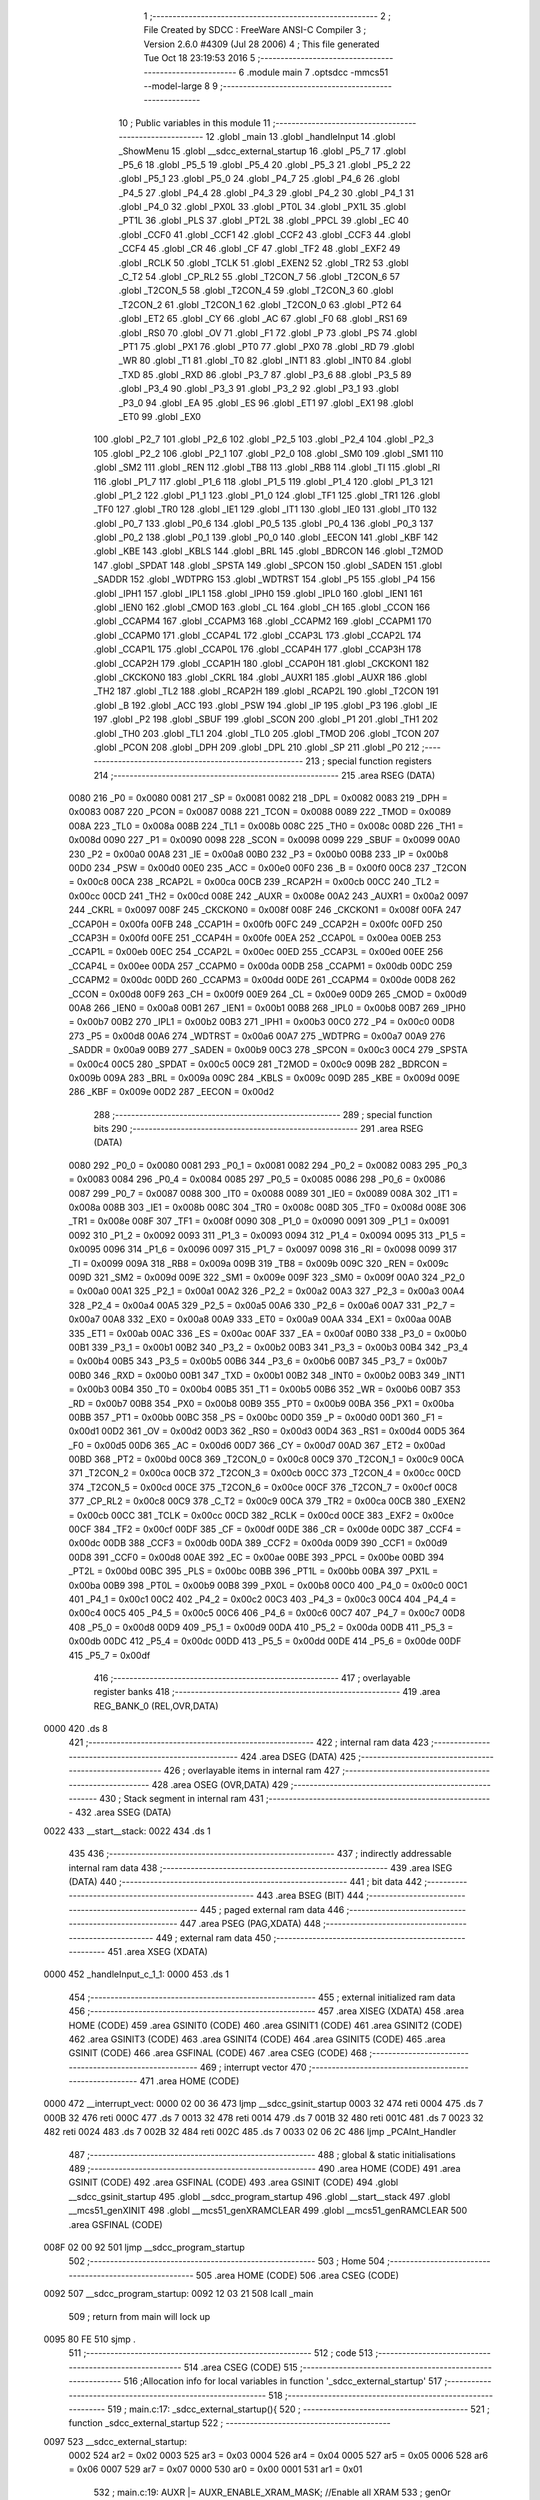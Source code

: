                               1 ;--------------------------------------------------------
                              2 ; File Created by SDCC : FreeWare ANSI-C Compiler
                              3 ; Version 2.6.0 #4309 (Jul 28 2006)
                              4 ; This file generated Tue Oct 18 23:19:53 2016
                              5 ;--------------------------------------------------------
                              6 	.module main
                              7 	.optsdcc -mmcs51 --model-large
                              8 	
                              9 ;--------------------------------------------------------
                             10 ; Public variables in this module
                             11 ;--------------------------------------------------------
                             12 	.globl _main
                             13 	.globl _handleInput
                             14 	.globl _ShowMenu
                             15 	.globl __sdcc_external_startup
                             16 	.globl _P5_7
                             17 	.globl _P5_6
                             18 	.globl _P5_5
                             19 	.globl _P5_4
                             20 	.globl _P5_3
                             21 	.globl _P5_2
                             22 	.globl _P5_1
                             23 	.globl _P5_0
                             24 	.globl _P4_7
                             25 	.globl _P4_6
                             26 	.globl _P4_5
                             27 	.globl _P4_4
                             28 	.globl _P4_3
                             29 	.globl _P4_2
                             30 	.globl _P4_1
                             31 	.globl _P4_0
                             32 	.globl _PX0L
                             33 	.globl _PT0L
                             34 	.globl _PX1L
                             35 	.globl _PT1L
                             36 	.globl _PLS
                             37 	.globl _PT2L
                             38 	.globl _PPCL
                             39 	.globl _EC
                             40 	.globl _CCF0
                             41 	.globl _CCF1
                             42 	.globl _CCF2
                             43 	.globl _CCF3
                             44 	.globl _CCF4
                             45 	.globl _CR
                             46 	.globl _CF
                             47 	.globl _TF2
                             48 	.globl _EXF2
                             49 	.globl _RCLK
                             50 	.globl _TCLK
                             51 	.globl _EXEN2
                             52 	.globl _TR2
                             53 	.globl _C_T2
                             54 	.globl _CP_RL2
                             55 	.globl _T2CON_7
                             56 	.globl _T2CON_6
                             57 	.globl _T2CON_5
                             58 	.globl _T2CON_4
                             59 	.globl _T2CON_3
                             60 	.globl _T2CON_2
                             61 	.globl _T2CON_1
                             62 	.globl _T2CON_0
                             63 	.globl _PT2
                             64 	.globl _ET2
                             65 	.globl _CY
                             66 	.globl _AC
                             67 	.globl _F0
                             68 	.globl _RS1
                             69 	.globl _RS0
                             70 	.globl _OV
                             71 	.globl _F1
                             72 	.globl _P
                             73 	.globl _PS
                             74 	.globl _PT1
                             75 	.globl _PX1
                             76 	.globl _PT0
                             77 	.globl _PX0
                             78 	.globl _RD
                             79 	.globl _WR
                             80 	.globl _T1
                             81 	.globl _T0
                             82 	.globl _INT1
                             83 	.globl _INT0
                             84 	.globl _TXD
                             85 	.globl _RXD
                             86 	.globl _P3_7
                             87 	.globl _P3_6
                             88 	.globl _P3_5
                             89 	.globl _P3_4
                             90 	.globl _P3_3
                             91 	.globl _P3_2
                             92 	.globl _P3_1
                             93 	.globl _P3_0
                             94 	.globl _EA
                             95 	.globl _ES
                             96 	.globl _ET1
                             97 	.globl _EX1
                             98 	.globl _ET0
                             99 	.globl _EX0
                            100 	.globl _P2_7
                            101 	.globl _P2_6
                            102 	.globl _P2_5
                            103 	.globl _P2_4
                            104 	.globl _P2_3
                            105 	.globl _P2_2
                            106 	.globl _P2_1
                            107 	.globl _P2_0
                            108 	.globl _SM0
                            109 	.globl _SM1
                            110 	.globl _SM2
                            111 	.globl _REN
                            112 	.globl _TB8
                            113 	.globl _RB8
                            114 	.globl _TI
                            115 	.globl _RI
                            116 	.globl _P1_7
                            117 	.globl _P1_6
                            118 	.globl _P1_5
                            119 	.globl _P1_4
                            120 	.globl _P1_3
                            121 	.globl _P1_2
                            122 	.globl _P1_1
                            123 	.globl _P1_0
                            124 	.globl _TF1
                            125 	.globl _TR1
                            126 	.globl _TF0
                            127 	.globl _TR0
                            128 	.globl _IE1
                            129 	.globl _IT1
                            130 	.globl _IE0
                            131 	.globl _IT0
                            132 	.globl _P0_7
                            133 	.globl _P0_6
                            134 	.globl _P0_5
                            135 	.globl _P0_4
                            136 	.globl _P0_3
                            137 	.globl _P0_2
                            138 	.globl _P0_1
                            139 	.globl _P0_0
                            140 	.globl _EECON
                            141 	.globl _KBF
                            142 	.globl _KBE
                            143 	.globl _KBLS
                            144 	.globl _BRL
                            145 	.globl _BDRCON
                            146 	.globl _T2MOD
                            147 	.globl _SPDAT
                            148 	.globl _SPSTA
                            149 	.globl _SPCON
                            150 	.globl _SADEN
                            151 	.globl _SADDR
                            152 	.globl _WDTPRG
                            153 	.globl _WDTRST
                            154 	.globl _P5
                            155 	.globl _P4
                            156 	.globl _IPH1
                            157 	.globl _IPL1
                            158 	.globl _IPH0
                            159 	.globl _IPL0
                            160 	.globl _IEN1
                            161 	.globl _IEN0
                            162 	.globl _CMOD
                            163 	.globl _CL
                            164 	.globl _CH
                            165 	.globl _CCON
                            166 	.globl _CCAPM4
                            167 	.globl _CCAPM3
                            168 	.globl _CCAPM2
                            169 	.globl _CCAPM1
                            170 	.globl _CCAPM0
                            171 	.globl _CCAP4L
                            172 	.globl _CCAP3L
                            173 	.globl _CCAP2L
                            174 	.globl _CCAP1L
                            175 	.globl _CCAP0L
                            176 	.globl _CCAP4H
                            177 	.globl _CCAP3H
                            178 	.globl _CCAP2H
                            179 	.globl _CCAP1H
                            180 	.globl _CCAP0H
                            181 	.globl _CKCKON1
                            182 	.globl _CKCKON0
                            183 	.globl _CKRL
                            184 	.globl _AUXR1
                            185 	.globl _AUXR
                            186 	.globl _TH2
                            187 	.globl _TL2
                            188 	.globl _RCAP2H
                            189 	.globl _RCAP2L
                            190 	.globl _T2CON
                            191 	.globl _B
                            192 	.globl _ACC
                            193 	.globl _PSW
                            194 	.globl _IP
                            195 	.globl _P3
                            196 	.globl _IE
                            197 	.globl _P2
                            198 	.globl _SBUF
                            199 	.globl _SCON
                            200 	.globl _P1
                            201 	.globl _TH1
                            202 	.globl _TH0
                            203 	.globl _TL1
                            204 	.globl _TL0
                            205 	.globl _TMOD
                            206 	.globl _TCON
                            207 	.globl _PCON
                            208 	.globl _DPH
                            209 	.globl _DPL
                            210 	.globl _SP
                            211 	.globl _P0
                            212 ;--------------------------------------------------------
                            213 ; special function registers
                            214 ;--------------------------------------------------------
                            215 	.area RSEG    (DATA)
                    0080    216 _P0	=	0x0080
                    0081    217 _SP	=	0x0081
                    0082    218 _DPL	=	0x0082
                    0083    219 _DPH	=	0x0083
                    0087    220 _PCON	=	0x0087
                    0088    221 _TCON	=	0x0088
                    0089    222 _TMOD	=	0x0089
                    008A    223 _TL0	=	0x008a
                    008B    224 _TL1	=	0x008b
                    008C    225 _TH0	=	0x008c
                    008D    226 _TH1	=	0x008d
                    0090    227 _P1	=	0x0090
                    0098    228 _SCON	=	0x0098
                    0099    229 _SBUF	=	0x0099
                    00A0    230 _P2	=	0x00a0
                    00A8    231 _IE	=	0x00a8
                    00B0    232 _P3	=	0x00b0
                    00B8    233 _IP	=	0x00b8
                    00D0    234 _PSW	=	0x00d0
                    00E0    235 _ACC	=	0x00e0
                    00F0    236 _B	=	0x00f0
                    00C8    237 _T2CON	=	0x00c8
                    00CA    238 _RCAP2L	=	0x00ca
                    00CB    239 _RCAP2H	=	0x00cb
                    00CC    240 _TL2	=	0x00cc
                    00CD    241 _TH2	=	0x00cd
                    008E    242 _AUXR	=	0x008e
                    00A2    243 _AUXR1	=	0x00a2
                    0097    244 _CKRL	=	0x0097
                    008F    245 _CKCKON0	=	0x008f
                    008F    246 _CKCKON1	=	0x008f
                    00FA    247 _CCAP0H	=	0x00fa
                    00FB    248 _CCAP1H	=	0x00fb
                    00FC    249 _CCAP2H	=	0x00fc
                    00FD    250 _CCAP3H	=	0x00fd
                    00FE    251 _CCAP4H	=	0x00fe
                    00EA    252 _CCAP0L	=	0x00ea
                    00EB    253 _CCAP1L	=	0x00eb
                    00EC    254 _CCAP2L	=	0x00ec
                    00ED    255 _CCAP3L	=	0x00ed
                    00EE    256 _CCAP4L	=	0x00ee
                    00DA    257 _CCAPM0	=	0x00da
                    00DB    258 _CCAPM1	=	0x00db
                    00DC    259 _CCAPM2	=	0x00dc
                    00DD    260 _CCAPM3	=	0x00dd
                    00DE    261 _CCAPM4	=	0x00de
                    00D8    262 _CCON	=	0x00d8
                    00F9    263 _CH	=	0x00f9
                    00E9    264 _CL	=	0x00e9
                    00D9    265 _CMOD	=	0x00d9
                    00A8    266 _IEN0	=	0x00a8
                    00B1    267 _IEN1	=	0x00b1
                    00B8    268 _IPL0	=	0x00b8
                    00B7    269 _IPH0	=	0x00b7
                    00B2    270 _IPL1	=	0x00b2
                    00B3    271 _IPH1	=	0x00b3
                    00C0    272 _P4	=	0x00c0
                    00D8    273 _P5	=	0x00d8
                    00A6    274 _WDTRST	=	0x00a6
                    00A7    275 _WDTPRG	=	0x00a7
                    00A9    276 _SADDR	=	0x00a9
                    00B9    277 _SADEN	=	0x00b9
                    00C3    278 _SPCON	=	0x00c3
                    00C4    279 _SPSTA	=	0x00c4
                    00C5    280 _SPDAT	=	0x00c5
                    00C9    281 _T2MOD	=	0x00c9
                    009B    282 _BDRCON	=	0x009b
                    009A    283 _BRL	=	0x009a
                    009C    284 _KBLS	=	0x009c
                    009D    285 _KBE	=	0x009d
                    009E    286 _KBF	=	0x009e
                    00D2    287 _EECON	=	0x00d2
                            288 ;--------------------------------------------------------
                            289 ; special function bits
                            290 ;--------------------------------------------------------
                            291 	.area RSEG    (DATA)
                    0080    292 _P0_0	=	0x0080
                    0081    293 _P0_1	=	0x0081
                    0082    294 _P0_2	=	0x0082
                    0083    295 _P0_3	=	0x0083
                    0084    296 _P0_4	=	0x0084
                    0085    297 _P0_5	=	0x0085
                    0086    298 _P0_6	=	0x0086
                    0087    299 _P0_7	=	0x0087
                    0088    300 _IT0	=	0x0088
                    0089    301 _IE0	=	0x0089
                    008A    302 _IT1	=	0x008a
                    008B    303 _IE1	=	0x008b
                    008C    304 _TR0	=	0x008c
                    008D    305 _TF0	=	0x008d
                    008E    306 _TR1	=	0x008e
                    008F    307 _TF1	=	0x008f
                    0090    308 _P1_0	=	0x0090
                    0091    309 _P1_1	=	0x0091
                    0092    310 _P1_2	=	0x0092
                    0093    311 _P1_3	=	0x0093
                    0094    312 _P1_4	=	0x0094
                    0095    313 _P1_5	=	0x0095
                    0096    314 _P1_6	=	0x0096
                    0097    315 _P1_7	=	0x0097
                    0098    316 _RI	=	0x0098
                    0099    317 _TI	=	0x0099
                    009A    318 _RB8	=	0x009a
                    009B    319 _TB8	=	0x009b
                    009C    320 _REN	=	0x009c
                    009D    321 _SM2	=	0x009d
                    009E    322 _SM1	=	0x009e
                    009F    323 _SM0	=	0x009f
                    00A0    324 _P2_0	=	0x00a0
                    00A1    325 _P2_1	=	0x00a1
                    00A2    326 _P2_2	=	0x00a2
                    00A3    327 _P2_3	=	0x00a3
                    00A4    328 _P2_4	=	0x00a4
                    00A5    329 _P2_5	=	0x00a5
                    00A6    330 _P2_6	=	0x00a6
                    00A7    331 _P2_7	=	0x00a7
                    00A8    332 _EX0	=	0x00a8
                    00A9    333 _ET0	=	0x00a9
                    00AA    334 _EX1	=	0x00aa
                    00AB    335 _ET1	=	0x00ab
                    00AC    336 _ES	=	0x00ac
                    00AF    337 _EA	=	0x00af
                    00B0    338 _P3_0	=	0x00b0
                    00B1    339 _P3_1	=	0x00b1
                    00B2    340 _P3_2	=	0x00b2
                    00B3    341 _P3_3	=	0x00b3
                    00B4    342 _P3_4	=	0x00b4
                    00B5    343 _P3_5	=	0x00b5
                    00B6    344 _P3_6	=	0x00b6
                    00B7    345 _P3_7	=	0x00b7
                    00B0    346 _RXD	=	0x00b0
                    00B1    347 _TXD	=	0x00b1
                    00B2    348 _INT0	=	0x00b2
                    00B3    349 _INT1	=	0x00b3
                    00B4    350 _T0	=	0x00b4
                    00B5    351 _T1	=	0x00b5
                    00B6    352 _WR	=	0x00b6
                    00B7    353 _RD	=	0x00b7
                    00B8    354 _PX0	=	0x00b8
                    00B9    355 _PT0	=	0x00b9
                    00BA    356 _PX1	=	0x00ba
                    00BB    357 _PT1	=	0x00bb
                    00BC    358 _PS	=	0x00bc
                    00D0    359 _P	=	0x00d0
                    00D1    360 _F1	=	0x00d1
                    00D2    361 _OV	=	0x00d2
                    00D3    362 _RS0	=	0x00d3
                    00D4    363 _RS1	=	0x00d4
                    00D5    364 _F0	=	0x00d5
                    00D6    365 _AC	=	0x00d6
                    00D7    366 _CY	=	0x00d7
                    00AD    367 _ET2	=	0x00ad
                    00BD    368 _PT2	=	0x00bd
                    00C8    369 _T2CON_0	=	0x00c8
                    00C9    370 _T2CON_1	=	0x00c9
                    00CA    371 _T2CON_2	=	0x00ca
                    00CB    372 _T2CON_3	=	0x00cb
                    00CC    373 _T2CON_4	=	0x00cc
                    00CD    374 _T2CON_5	=	0x00cd
                    00CE    375 _T2CON_6	=	0x00ce
                    00CF    376 _T2CON_7	=	0x00cf
                    00C8    377 _CP_RL2	=	0x00c8
                    00C9    378 _C_T2	=	0x00c9
                    00CA    379 _TR2	=	0x00ca
                    00CB    380 _EXEN2	=	0x00cb
                    00CC    381 _TCLK	=	0x00cc
                    00CD    382 _RCLK	=	0x00cd
                    00CE    383 _EXF2	=	0x00ce
                    00CF    384 _TF2	=	0x00cf
                    00DF    385 _CF	=	0x00df
                    00DE    386 _CR	=	0x00de
                    00DC    387 _CCF4	=	0x00dc
                    00DB    388 _CCF3	=	0x00db
                    00DA    389 _CCF2	=	0x00da
                    00D9    390 _CCF1	=	0x00d9
                    00D8    391 _CCF0	=	0x00d8
                    00AE    392 _EC	=	0x00ae
                    00BE    393 _PPCL	=	0x00be
                    00BD    394 _PT2L	=	0x00bd
                    00BC    395 _PLS	=	0x00bc
                    00BB    396 _PT1L	=	0x00bb
                    00BA    397 _PX1L	=	0x00ba
                    00B9    398 _PT0L	=	0x00b9
                    00B8    399 _PX0L	=	0x00b8
                    00C0    400 _P4_0	=	0x00c0
                    00C1    401 _P4_1	=	0x00c1
                    00C2    402 _P4_2	=	0x00c2
                    00C3    403 _P4_3	=	0x00c3
                    00C4    404 _P4_4	=	0x00c4
                    00C5    405 _P4_5	=	0x00c5
                    00C6    406 _P4_6	=	0x00c6
                    00C7    407 _P4_7	=	0x00c7
                    00D8    408 _P5_0	=	0x00d8
                    00D9    409 _P5_1	=	0x00d9
                    00DA    410 _P5_2	=	0x00da
                    00DB    411 _P5_3	=	0x00db
                    00DC    412 _P5_4	=	0x00dc
                    00DD    413 _P5_5	=	0x00dd
                    00DE    414 _P5_6	=	0x00de
                    00DF    415 _P5_7	=	0x00df
                            416 ;--------------------------------------------------------
                            417 ; overlayable register banks
                            418 ;--------------------------------------------------------
                            419 	.area REG_BANK_0	(REL,OVR,DATA)
   0000                     420 	.ds 8
                            421 ;--------------------------------------------------------
                            422 ; internal ram data
                            423 ;--------------------------------------------------------
                            424 	.area DSEG    (DATA)
                            425 ;--------------------------------------------------------
                            426 ; overlayable items in internal ram 
                            427 ;--------------------------------------------------------
                            428 	.area OSEG    (OVR,DATA)
                            429 ;--------------------------------------------------------
                            430 ; Stack segment in internal ram 
                            431 ;--------------------------------------------------------
                            432 	.area	SSEG	(DATA)
   0022                     433 __start__stack:
   0022                     434 	.ds	1
                            435 
                            436 ;--------------------------------------------------------
                            437 ; indirectly addressable internal ram data
                            438 ;--------------------------------------------------------
                            439 	.area ISEG    (DATA)
                            440 ;--------------------------------------------------------
                            441 ; bit data
                            442 ;--------------------------------------------------------
                            443 	.area BSEG    (BIT)
                            444 ;--------------------------------------------------------
                            445 ; paged external ram data
                            446 ;--------------------------------------------------------
                            447 	.area PSEG    (PAG,XDATA)
                            448 ;--------------------------------------------------------
                            449 ; external ram data
                            450 ;--------------------------------------------------------
                            451 	.area XSEG    (XDATA)
   0000                     452 _handleInput_c_1_1:
   0000                     453 	.ds 1
                            454 ;--------------------------------------------------------
                            455 ; external initialized ram data
                            456 ;--------------------------------------------------------
                            457 	.area XISEG   (XDATA)
                            458 	.area HOME    (CODE)
                            459 	.area GSINIT0 (CODE)
                            460 	.area GSINIT1 (CODE)
                            461 	.area GSINIT2 (CODE)
                            462 	.area GSINIT3 (CODE)
                            463 	.area GSINIT4 (CODE)
                            464 	.area GSINIT5 (CODE)
                            465 	.area GSINIT  (CODE)
                            466 	.area GSFINAL (CODE)
                            467 	.area CSEG    (CODE)
                            468 ;--------------------------------------------------------
                            469 ; interrupt vector 
                            470 ;--------------------------------------------------------
                            471 	.area HOME    (CODE)
   0000                     472 __interrupt_vect:
   0000 02 00 36            473 	ljmp	__sdcc_gsinit_startup
   0003 32                  474 	reti
   0004                     475 	.ds	7
   000B 32                  476 	reti
   000C                     477 	.ds	7
   0013 32                  478 	reti
   0014                     479 	.ds	7
   001B 32                  480 	reti
   001C                     481 	.ds	7
   0023 32                  482 	reti
   0024                     483 	.ds	7
   002B 32                  484 	reti
   002C                     485 	.ds	7
   0033 02 06 2C            486 	ljmp	_PCAInt_Handler
                            487 ;--------------------------------------------------------
                            488 ; global & static initialisations
                            489 ;--------------------------------------------------------
                            490 	.area HOME    (CODE)
                            491 	.area GSINIT  (CODE)
                            492 	.area GSFINAL (CODE)
                            493 	.area GSINIT  (CODE)
                            494 	.globl __sdcc_gsinit_startup
                            495 	.globl __sdcc_program_startup
                            496 	.globl __start__stack
                            497 	.globl __mcs51_genXINIT
                            498 	.globl __mcs51_genXRAMCLEAR
                            499 	.globl __mcs51_genRAMCLEAR
                            500 	.area GSFINAL (CODE)
   008F 02 00 92            501 	ljmp	__sdcc_program_startup
                            502 ;--------------------------------------------------------
                            503 ; Home
                            504 ;--------------------------------------------------------
                            505 	.area HOME    (CODE)
                            506 	.area CSEG    (CODE)
   0092                     507 __sdcc_program_startup:
   0092 12 03 21            508 	lcall	_main
                            509 ;	return from main will lock up
   0095 80 FE               510 	sjmp .
                            511 ;--------------------------------------------------------
                            512 ; code
                            513 ;--------------------------------------------------------
                            514 	.area CSEG    (CODE)
                            515 ;------------------------------------------------------------
                            516 ;Allocation info for local variables in function '_sdcc_external_startup'
                            517 ;------------------------------------------------------------
                            518 ;------------------------------------------------------------
                            519 ;	main.c:17: _sdcc_external_startup(){
                            520 ;	-----------------------------------------
                            521 ;	 function _sdcc_external_startup
                            522 ;	-----------------------------------------
   0097                     523 __sdcc_external_startup:
                    0002    524 	ar2 = 0x02
                    0003    525 	ar3 = 0x03
                    0004    526 	ar4 = 0x04
                    0005    527 	ar5 = 0x05
                    0006    528 	ar6 = 0x06
                    0007    529 	ar7 = 0x07
                    0000    530 	ar0 = 0x00
                    0001    531 	ar1 = 0x01
                            532 ;	main.c:19: AUXR |= AUXR_ENABLE_XRAM_MASK;   //Enable all XRAM
                            533 ;	genOr
   0097 43 8E 0C            534 	orl	_AUXR,#0x0C
                            535 ;	main.c:20: return 0;
                            536 ;	genRet
                            537 ;	Peephole 182.b	used 16 bit load of dptr
   009A 90 00 00            538 	mov	dptr,#0x0000
                            539 ;	Peephole 300	removed redundant label 00101$
   009D 22                  540 	ret
                            541 ;------------------------------------------------------------
                            542 ;Allocation info for local variables in function 'ShowMenu'
                            543 ;------------------------------------------------------------
                            544 ;------------------------------------------------------------
                            545 ;	main.c:29: void ShowMenu(void){
                            546 ;	-----------------------------------------
                            547 ;	 function ShowMenu
                            548 ;	-----------------------------------------
   009E                     549 _ShowMenu:
                            550 ;	main.c:30: printf("\r\n***************");
                            551 ;	genIpush
   009E 74 98               552 	mov	a,#__str_0
   00A0 C0 E0               553 	push	acc
   00A2 74 11               554 	mov	a,#(__str_0 >> 8)
   00A4 C0 E0               555 	push	acc
   00A6 74 80               556 	mov	a,#0x80
   00A8 C0 E0               557 	push	acc
                            558 ;	genCall
   00AA 12 08 C0            559 	lcall	_printf
   00AD 15 81               560 	dec	sp
   00AF 15 81               561 	dec	sp
   00B1 15 81               562 	dec	sp
                            563 ;	main.c:31: printf("\r\n    Menu\r\n");
                            564 ;	genIpush
   00B3 74 AA               565 	mov	a,#__str_1
   00B5 C0 E0               566 	push	acc
   00B7 74 11               567 	mov	a,#(__str_1 >> 8)
   00B9 C0 E0               568 	push	acc
   00BB 74 80               569 	mov	a,#0x80
   00BD C0 E0               570 	push	acc
                            571 ;	genCall
   00BF 12 08 C0            572 	lcall	_printf
   00C2 15 81               573 	dec	sp
   00C4 15 81               574 	dec	sp
   00C6 15 81               575 	dec	sp
                            576 ;	main.c:32: printf("\r\n***************");
                            577 ;	genIpush
   00C8 74 98               578 	mov	a,#__str_0
   00CA C0 E0               579 	push	acc
   00CC 74 11               580 	mov	a,#(__str_0 >> 8)
   00CE C0 E0               581 	push	acc
   00D0 74 80               582 	mov	a,#0x80
   00D2 C0 E0               583 	push	acc
                            584 ;	genCall
   00D4 12 08 C0            585 	lcall	_printf
   00D7 15 81               586 	dec	sp
   00D9 15 81               587 	dec	sp
   00DB 15 81               588 	dec	sp
                            589 ;	main.c:33: printf("\r\nPress 'R' to start PWM");
                            590 ;	genIpush
   00DD 74 B7               591 	mov	a,#__str_2
   00DF C0 E0               592 	push	acc
   00E1 74 11               593 	mov	a,#(__str_2 >> 8)
   00E3 C0 E0               594 	push	acc
   00E5 74 80               595 	mov	a,#0x80
   00E7 C0 E0               596 	push	acc
                            597 ;	genCall
   00E9 12 08 C0            598 	lcall	_printf
   00EC 15 81               599 	dec	sp
   00EE 15 81               600 	dec	sp
   00F0 15 81               601 	dec	sp
                            602 ;	main.c:34: printf("\r\nPress 'S' to stop PWM");
                            603 ;	genIpush
   00F2 74 D0               604 	mov	a,#__str_3
   00F4 C0 E0               605 	push	acc
   00F6 74 11               606 	mov	a,#(__str_3 >> 8)
   00F8 C0 E0               607 	push	acc
   00FA 74 80               608 	mov	a,#0x80
   00FC C0 E0               609 	push	acc
                            610 ;	genCall
   00FE 12 08 C0            611 	lcall	_printf
   0101 15 81               612 	dec	sp
   0103 15 81               613 	dec	sp
   0105 15 81               614 	dec	sp
                            615 ;	main.c:35: printf("\r\nPress '+' to increase PWM duty cycle");
                            616 ;	genIpush
   0107 74 E8               617 	mov	a,#__str_4
   0109 C0 E0               618 	push	acc
   010B 74 11               619 	mov	a,#(__str_4 >> 8)
   010D C0 E0               620 	push	acc
   010F 74 80               621 	mov	a,#0x80
   0111 C0 E0               622 	push	acc
                            623 ;	genCall
   0113 12 08 C0            624 	lcall	_printf
   0116 15 81               625 	dec	sp
   0118 15 81               626 	dec	sp
   011A 15 81               627 	dec	sp
                            628 ;	main.c:36: printf("\r\nPress '-' to decrease PWM duty cycle");
                            629 ;	genIpush
   011C 74 0F               630 	mov	a,#__str_5
   011E C0 E0               631 	push	acc
   0120 74 12               632 	mov	a,#(__str_5 >> 8)
   0122 C0 E0               633 	push	acc
   0124 74 80               634 	mov	a,#0x80
   0126 C0 E0               635 	push	acc
                            636 ;	genCall
   0128 12 08 C0            637 	lcall	_printf
   012B 15 81               638 	dec	sp
   012D 15 81               639 	dec	sp
   012F 15 81               640 	dec	sp
                            641 ;	main.c:37: printf("\r\nPress 'I' to enter idle mode");
                            642 ;	genIpush
   0131 74 36               643 	mov	a,#__str_6
   0133 C0 E0               644 	push	acc
   0135 74 12               645 	mov	a,#(__str_6 >> 8)
   0137 C0 E0               646 	push	acc
   0139 74 80               647 	mov	a,#0x80
   013B C0 E0               648 	push	acc
                            649 ;	genCall
   013D 12 08 C0            650 	lcall	_printf
   0140 15 81               651 	dec	sp
   0142 15 81               652 	dec	sp
   0144 15 81               653 	dec	sp
                            654 ;	main.c:38: printf("\r\nPress 'P' to enter power down mode");
                            655 ;	genIpush
   0146 74 55               656 	mov	a,#__str_7
   0148 C0 E0               657 	push	acc
   014A 74 12               658 	mov	a,#(__str_7 >> 8)
   014C C0 E0               659 	push	acc
   014E 74 80               660 	mov	a,#0x80
   0150 C0 E0               661 	push	acc
                            662 ;	genCall
   0152 12 08 C0            663 	lcall	_printf
   0155 15 81               664 	dec	sp
   0157 15 81               665 	dec	sp
   0159 15 81               666 	dec	sp
                            667 ;	main.c:39: printf("\r\nPress 'T' to disable PWM and use PCA0 as a Software Timer");
                            668 ;	genIpush
   015B 74 7A               669 	mov	a,#__str_8
   015D C0 E0               670 	push	acc
   015F 74 12               671 	mov	a,#(__str_8 >> 8)
   0161 C0 E0               672 	push	acc
   0163 74 80               673 	mov	a,#0x80
   0165 C0 E0               674 	push	acc
                            675 ;	genCall
   0167 12 08 C0            676 	lcall	_printf
   016A 15 81               677 	dec	sp
   016C 15 81               678 	dec	sp
   016E 15 81               679 	dec	sp
                            680 ;	main.c:40: printf("\r\nPress 'D' to the Software Timer");
                            681 ;	genIpush
   0170 74 B6               682 	mov	a,#__str_9
   0172 C0 E0               683 	push	acc
   0174 74 12               684 	mov	a,#(__str_9 >> 8)
   0176 C0 E0               685 	push	acc
   0178 74 80               686 	mov	a,#0x80
   017A C0 E0               687 	push	acc
                            688 ;	genCall
   017C 12 08 C0            689 	lcall	_printf
   017F 15 81               690 	dec	sp
   0181 15 81               691 	dec	sp
   0183 15 81               692 	dec	sp
                            693 ;	main.c:41: printf("\r\nPress 'H' to display this menu\r\n");
                            694 ;	genIpush
   0185 74 D8               695 	mov	a,#__str_10
   0187 C0 E0               696 	push	acc
   0189 74 12               697 	mov	a,#(__str_10 >> 8)
   018B C0 E0               698 	push	acc
   018D 74 80               699 	mov	a,#0x80
   018F C0 E0               700 	push	acc
                            701 ;	genCall
   0191 12 08 C0            702 	lcall	_printf
   0194 15 81               703 	dec	sp
   0196 15 81               704 	dec	sp
   0198 15 81               705 	dec	sp
                            706 ;	Peephole 300	removed redundant label 00101$
   019A 22                  707 	ret
                            708 ;------------------------------------------------------------
                            709 ;Allocation info for local variables in function 'handleInput'
                            710 ;------------------------------------------------------------
                            711 ;c                         Allocated with name '_handleInput_c_1_1'
                            712 ;------------------------------------------------------------
                            713 ;	main.c:49: void handleInput(char c){
                            714 ;	-----------------------------------------
                            715 ;	 function handleInput
                            716 ;	-----------------------------------------
   019B                     717 _handleInput:
                            718 ;	genReceive
   019B E5 82               719 	mov	a,dpl
   019D 90 00 00            720 	mov	dptr,#_handleInput_c_1_1
   01A0 F0                  721 	movx	@dptr,a
                            722 ;	main.c:50: switch (c){
                            723 ;	genAssign
   01A1 90 00 00            724 	mov	dptr,#_handleInput_c_1_1
   01A4 E0                  725 	movx	a,@dptr
   01A5 FA                  726 	mov	r2,a
                            727 ;	genCmpEq
                            728 ;	gencjneshort
   01A6 BA 2B 03            729 	cjne	r2,#0x2B,00123$
   01A9 02 02 35            730 	ljmp	00103$
   01AC                     731 00123$:
                            732 ;	genCmpEq
                            733 ;	gencjneshort
   01AC BA 2D 03            734 	cjne	r2,#0x2D,00124$
   01AF 02 02 6E            735 	ljmp	00104$
   01B2                     736 00124$:
                            737 ;	genCmpEq
                            738 ;	gencjneshort
   01B2 BA 44 03            739 	cjne	r2,#0x44,00125$
   01B5 02 03 06            740 	ljmp	00108$
   01B8                     741 00125$:
                            742 ;	genCmpEq
                            743 ;	gencjneshort
   01B8 BA 48 03            744 	cjne	r2,#0x48,00126$
   01BB 02 03 1E            745 	ljmp	00109$
   01BE                     746 00126$:
                            747 ;	genCmpEq
                            748 ;	gencjneshort
   01BE BA 49 03            749 	cjne	r2,#0x49,00127$
   01C1 02 02 A7            750 	ljmp	00105$
   01C4                     751 00127$:
                            752 ;	genCmpEq
                            753 ;	gencjneshort
   01C4 BA 50 03            754 	cjne	r2,#0x50,00128$
   01C7 02 02 C9            755 	ljmp	00106$
   01CA                     756 00128$:
                            757 ;	genCmpEq
                            758 ;	gencjneshort
   01CA BA 52 02            759 	cjne	r2,#0x52,00129$
                            760 ;	Peephole 112.b	changed ljmp to sjmp
   01CD 80 0C               761 	sjmp	00101$
   01CF                     762 00129$:
                            763 ;	genCmpEq
                            764 ;	gencjneshort
   01CF BA 53 02            765 	cjne	r2,#0x53,00130$
                            766 ;	Peephole 112.b	changed ljmp to sjmp
   01D2 80 49               767 	sjmp	00102$
   01D4                     768 00130$:
                            769 ;	genCmpEq
                            770 ;	gencjneshort
   01D4 BA 54 03            771 	cjne	r2,#0x54,00131$
   01D7 02 02 EB            772 	ljmp	00107$
   01DA                     773 00131$:
                            774 ;	Peephole 251.a	replaced ljmp to ret with ret
   01DA 22                  775 	ret
                            776 ;	main.c:51: case 'R':
   01DB                     777 00101$:
                            778 ;	main.c:52: printf ("\r\nStarting PWM with duty cycle 40%%\r\n");
                            779 ;	genIpush
   01DB 74 FB               780 	mov	a,#__str_11
   01DD C0 E0               781 	push	acc
   01DF 74 12               782 	mov	a,#(__str_11 >> 8)
   01E1 C0 E0               783 	push	acc
   01E3 74 80               784 	mov	a,#0x80
   01E5 C0 E0               785 	push	acc
                            786 ;	genCall
   01E7 12 08 C0            787 	lcall	_printf
   01EA 15 81               788 	dec	sp
   01EC 15 81               789 	dec	sp
   01EE 15 81               790 	dec	sp
                            791 ;	main.c:53: SWT_Stop();
                            792 ;	genCall
   01F0 12 06 47            793 	lcall	_SWT_Stop
                            794 ;	main.c:54: PWM_Init();
                            795 ;	genCall
   01F3 12 03 4C            796 	lcall	_PWM_Init
                            797 ;	main.c:55: PWM_Start(40);
                            798 ;	genCall
   01F6 75 82 28            799 	mov	dpl,#0x28
   01F9 12 03 56            800 	lcall	_PWM_Start
                            801 ;	main.c:56: printf ("Duty cycle at %d%%\r\n", PWM_GetDuty());
                            802 ;	genCall
   01FC 12 03 FA            803 	lcall	_PWM_GetDuty
   01FF AA 82               804 	mov	r2,dpl
                            805 ;	genCast
   0201 7B 00               806 	mov	r3,#0x00
                            807 ;	genIpush
   0203 C0 02               808 	push	ar2
   0205 C0 03               809 	push	ar3
                            810 ;	genIpush
   0207 74 21               811 	mov	a,#__str_12
   0209 C0 E0               812 	push	acc
   020B 74 13               813 	mov	a,#(__str_12 >> 8)
   020D C0 E0               814 	push	acc
   020F 74 80               815 	mov	a,#0x80
   0211 C0 E0               816 	push	acc
                            817 ;	genCall
   0213 12 08 C0            818 	lcall	_printf
   0216 E5 81               819 	mov	a,sp
   0218 24 FB               820 	add	a,#0xfb
   021A F5 81               821 	mov	sp,a
                            822 ;	main.c:57: break;
                            823 ;	Peephole 251.a	replaced ljmp to ret with ret
   021C 22                  824 	ret
                            825 ;	main.c:58: case 'S':
   021D                     826 00102$:
                            827 ;	main.c:59: printf ("\r\nStopping the PWM\r\n");
                            828 ;	genIpush
   021D 74 36               829 	mov	a,#__str_13
   021F C0 E0               830 	push	acc
   0221 74 13               831 	mov	a,#(__str_13 >> 8)
   0223 C0 E0               832 	push	acc
   0225 74 80               833 	mov	a,#0x80
   0227 C0 E0               834 	push	acc
                            835 ;	genCall
   0229 12 08 C0            836 	lcall	_printf
   022C 15 81               837 	dec	sp
   022E 15 81               838 	dec	sp
   0230 15 81               839 	dec	sp
                            840 ;	main.c:60: PWM_Stop();
                            841 ;	genCall
                            842 ;	main.c:61: break;
                            843 ;	Peephole 251.a	replaced ljmp to ret with ret
                            844 ;	Peephole 253.a	replaced lcall/ret with ljmp
   0232 02 03 B5            845 	ljmp	_PWM_Stop
                            846 ;	main.c:62: case '+':
   0235                     847 00103$:
                            848 ;	main.c:63: printf("\r\nIncreasing duty cycle by 5%%\r\n");
                            849 ;	genIpush
   0235 74 4B               850 	mov	a,#__str_14
   0237 C0 E0               851 	push	acc
   0239 74 13               852 	mov	a,#(__str_14 >> 8)
   023B C0 E0               853 	push	acc
   023D 74 80               854 	mov	a,#0x80
   023F C0 E0               855 	push	acc
                            856 ;	genCall
   0241 12 08 C0            857 	lcall	_printf
   0244 15 81               858 	dec	sp
   0246 15 81               859 	dec	sp
   0248 15 81               860 	dec	sp
                            861 ;	main.c:64: PWM_Increase5();
                            862 ;	genCall
   024A 12 03 BB            863 	lcall	_PWM_Increase5
                            864 ;	main.c:65: printf ("Duty cycle at %d%%\r\n", PWM_GetDuty());
                            865 ;	genCall
   024D 12 03 FA            866 	lcall	_PWM_GetDuty
   0250 AA 82               867 	mov	r2,dpl
                            868 ;	genCast
   0252 7B 00               869 	mov	r3,#0x00
                            870 ;	genIpush
   0254 C0 02               871 	push	ar2
   0256 C0 03               872 	push	ar3
                            873 ;	genIpush
   0258 74 21               874 	mov	a,#__str_12
   025A C0 E0               875 	push	acc
   025C 74 13               876 	mov	a,#(__str_12 >> 8)
   025E C0 E0               877 	push	acc
   0260 74 80               878 	mov	a,#0x80
   0262 C0 E0               879 	push	acc
                            880 ;	genCall
   0264 12 08 C0            881 	lcall	_printf
   0267 E5 81               882 	mov	a,sp
   0269 24 FB               883 	add	a,#0xfb
   026B F5 81               884 	mov	sp,a
                            885 ;	main.c:66: break;
                            886 ;	Peephole 251.a	replaced ljmp to ret with ret
   026D 22                  887 	ret
                            888 ;	main.c:67: case '-':
   026E                     889 00104$:
                            890 ;	main.c:68: printf("\r\nDecreasing duty cycle by 5%%\r\n");
                            891 ;	genIpush
   026E 74 6C               892 	mov	a,#__str_15
   0270 C0 E0               893 	push	acc
   0272 74 13               894 	mov	a,#(__str_15 >> 8)
   0274 C0 E0               895 	push	acc
   0276 74 80               896 	mov	a,#0x80
   0278 C0 E0               897 	push	acc
                            898 ;	genCall
   027A 12 08 C0            899 	lcall	_printf
   027D 15 81               900 	dec	sp
   027F 15 81               901 	dec	sp
   0281 15 81               902 	dec	sp
                            903 ;	main.c:69: PWM_Decrease5();
                            904 ;	genCall
   0283 12 03 DB            905 	lcall	_PWM_Decrease5
                            906 ;	main.c:70: printf ("Duty cycle at %d%%\r\n", PWM_GetDuty());
                            907 ;	genCall
   0286 12 03 FA            908 	lcall	_PWM_GetDuty
   0289 AA 82               909 	mov	r2,dpl
                            910 ;	genCast
   028B 7B 00               911 	mov	r3,#0x00
                            912 ;	genIpush
   028D C0 02               913 	push	ar2
   028F C0 03               914 	push	ar3
                            915 ;	genIpush
   0291 74 21               916 	mov	a,#__str_12
   0293 C0 E0               917 	push	acc
   0295 74 13               918 	mov	a,#(__str_12 >> 8)
   0297 C0 E0               919 	push	acc
   0299 74 80               920 	mov	a,#0x80
   029B C0 E0               921 	push	acc
                            922 ;	genCall
   029D 12 08 C0            923 	lcall	_printf
   02A0 E5 81               924 	mov	a,sp
   02A2 24 FB               925 	add	a,#0xfb
   02A4 F5 81               926 	mov	sp,a
                            927 ;	main.c:71: break;
                            928 ;	Peephole 251.a	replaced ljmp to ret with ret
   02A6 22                  929 	ret
                            930 ;	main.c:72: case 'I':
   02A7                     931 00105$:
                            932 ;	main.c:73: printf("\r\nEntering Idle Mode... Press INT0 Button to wake up\r\n");
                            933 ;	genIpush
   02A7 74 8D               934 	mov	a,#__str_16
   02A9 C0 E0               935 	push	acc
   02AB 74 13               936 	mov	a,#(__str_16 >> 8)
   02AD C0 E0               937 	push	acc
   02AF 74 80               938 	mov	a,#0x80
   02B1 C0 E0               939 	push	acc
                            940 ;	genCall
   02B3 12 08 C0            941 	lcall	_printf
   02B6 15 81               942 	dec	sp
   02B8 15 81               943 	dec	sp
   02BA 15 81               944 	dec	sp
                            945 ;	main.c:74: PWM_Stop();
                            946 ;	genCall
   02BC 12 03 B5            947 	lcall	_PWM_Stop
                            948 ;	main.c:75: SWT_Stop();
                            949 ;	genCall
   02BF 12 06 47            950 	lcall	_SWT_Stop
                            951 ;	main.c:76: IEN0 |= IEN0_INT0_EN | GLOBAL_INTERRUPT_ENABLE_MASK;
                            952 ;	genOr
   02C2 43 A8 81            953 	orl	_IEN0,#0x81
                            954 ;	main.c:77: PCON |= PCON_IDLE_EN;
                            955 ;	genOr
   02C5 43 87 01            956 	orl	_PCON,#0x01
                            957 ;	main.c:78: break;
                            958 ;	main.c:79: case 'P':
                            959 ;	Peephole 112.b	changed ljmp to sjmp
                            960 ;	Peephole 251.b	replaced sjmp to ret with ret
   02C8 22                  961 	ret
   02C9                     962 00106$:
                            963 ;	main.c:80: printf("\r\nEntering Power Down Mode... Press INT0 Button to wake up\r\n");
                            964 ;	genIpush
   02C9 74 C4               965 	mov	a,#__str_17
   02CB C0 E0               966 	push	acc
   02CD 74 13               967 	mov	a,#(__str_17 >> 8)
   02CF C0 E0               968 	push	acc
   02D1 74 80               969 	mov	a,#0x80
   02D3 C0 E0               970 	push	acc
                            971 ;	genCall
   02D5 12 08 C0            972 	lcall	_printf
   02D8 15 81               973 	dec	sp
   02DA 15 81               974 	dec	sp
   02DC 15 81               975 	dec	sp
                            976 ;	main.c:81: PWM_Stop();
                            977 ;	genCall
   02DE 12 03 B5            978 	lcall	_PWM_Stop
                            979 ;	main.c:82: SWT_Stop();
                            980 ;	genCall
   02E1 12 06 47            981 	lcall	_SWT_Stop
                            982 ;	main.c:83: IEN0 |= IEN0_INT0_EN | GLOBAL_INTERRUPT_ENABLE_MASK;
                            983 ;	genOr
   02E4 43 A8 81            984 	orl	_IEN0,#0x81
                            985 ;	main.c:84: PCON |= PCON_PD_EN;
                            986 ;	genOr
   02E7 43 87 02            987 	orl	_PCON,#0x02
                            988 ;	main.c:85: break;
                            989 ;	main.c:86: case 'T':
                            990 ;	Peephole 112.b	changed ljmp to sjmp
                            991 ;	Peephole 251.b	replaced sjmp to ret with ret
   02EA 22                  992 	ret
   02EB                     993 00107$:
                            994 ;	main.c:87: printf("\r\nStarting the software timer at 4Hz\r\n");
                            995 ;	genIpush
   02EB 74 01               996 	mov	a,#__str_18
   02ED C0 E0               997 	push	acc
   02EF 74 14               998 	mov	a,#(__str_18 >> 8)
   02F1 C0 E0               999 	push	acc
   02F3 74 80              1000 	mov	a,#0x80
   02F5 C0 E0              1001 	push	acc
                           1002 ;	genCall
   02F7 12 08 C0           1003 	lcall	_printf
   02FA 15 81              1004 	dec	sp
   02FC 15 81              1005 	dec	sp
   02FE 15 81              1006 	dec	sp
                           1007 ;	main.c:88: PWM_Stop();
                           1008 ;	genCall
   0300 12 03 B5           1009 	lcall	_PWM_Stop
                           1010 ;	main.c:89: SWT_Start();
                           1011 ;	genCall
                           1012 ;	main.c:90: break;
                           1013 ;	main.c:91: case 'D':
                           1014 ;	Peephole 112.b	changed ljmp to sjmp
                           1015 ;	Peephole 251.b	replaced sjmp to ret with ret
                           1016 ;	Peephole 253.a	replaced lcall/ret with ljmp
   0303 02 06 38           1017 	ljmp	_SWT_Start
   0306                    1018 00108$:
                           1019 ;	main.c:92: printf("\r\nStopping the software timer\r\n");
                           1020 ;	genIpush
   0306 74 28              1021 	mov	a,#__str_19
   0308 C0 E0              1022 	push	acc
   030A 74 14              1023 	mov	a,#(__str_19 >> 8)
   030C C0 E0              1024 	push	acc
   030E 74 80              1025 	mov	a,#0x80
   0310 C0 E0              1026 	push	acc
                           1027 ;	genCall
   0312 12 08 C0           1028 	lcall	_printf
   0315 15 81              1029 	dec	sp
   0317 15 81              1030 	dec	sp
   0319 15 81              1031 	dec	sp
                           1032 ;	main.c:93: SWT_Stop();
                           1033 ;	genCall
                           1034 ;	main.c:94: break;
                           1035 ;	main.c:95: case 'H':
                           1036 ;	Peephole 112.b	changed ljmp to sjmp
                           1037 ;	Peephole 251.b	replaced sjmp to ret with ret
                           1038 ;	Peephole 253.a	replaced lcall/ret with ljmp
   031B 02 06 47           1039 	ljmp	_SWT_Stop
   031E                    1040 00109$:
                           1041 ;	main.c:96: ShowMenu();
                           1042 ;	genCall
                           1043 ;	main.c:100: }
                           1044 ;	Peephole 253.b	replaced lcall/ret with ljmp
   031E 02 00 9E           1045 	ljmp	_ShowMenu
                           1046 ;
                           1047 ;------------------------------------------------------------
                           1048 ;Allocation info for local variables in function 'main'
                           1049 ;------------------------------------------------------------
                           1050 ;c                         Allocated with name '_main_c_2_2'
                           1051 ;------------------------------------------------------------
                           1052 ;	main.c:106: void main(void)
                           1053 ;	-----------------------------------------
                           1054 ;	 function main
                           1055 ;	-----------------------------------------
   0321                    1056 _main:
                           1057 ;	main.c:108: Serial_Init();
                           1058 ;	genCall
   0321 12 06 1B           1059 	lcall	_Serial_Init
                           1060 ;	main.c:109: PWM_Init();
                           1061 ;	genCall
   0324 12 03 4C           1062 	lcall	_PWM_Init
                           1063 ;	main.c:111: ShowMenu();
                           1064 ;	genCall
   0327 12 00 9E           1065 	lcall	_ShowMenu
                           1066 ;	main.c:113: while(1){
   032A                    1067 00104$:
                           1068 ;	main.c:115: c = getchar ();
                           1069 ;	genCall
   032A 12 04 36           1070 	lcall	_getchar
   032D AA 82              1071 	mov	r2,dpl
                           1072 ;	main.c:116: if (c == ENTER_KEY){
                           1073 ;	genCmpEq
                           1074 ;	gencjneshort
                           1075 ;	Peephole 112.b	changed ljmp to sjmp
                           1076 ;	Peephole 198.b	optimized misc jump sequence
   032F BA 0D 0A           1077 	cjne	r2,#0x0D,00102$
                           1078 ;	Peephole 200.b	removed redundant sjmp
                           1079 ;	Peephole 300	removed redundant label 00110$
                           1080 ;	Peephole 300	removed redundant label 00111$
                           1081 ;	main.c:117: putchar('\n');
                           1082 ;	genCall
   0332 75 82 0A           1083 	mov	dpl,#0x0A
   0335 C0 02              1084 	push	ar2
   0337 12 04 24           1085 	lcall	_putchar
   033A D0 02              1086 	pop	ar2
   033C                    1087 00102$:
                           1088 ;	main.c:119: putchar(c);
                           1089 ;	genCall
   033C 8A 82              1090 	mov	dpl,r2
   033E C0 02              1091 	push	ar2
   0340 12 04 24           1092 	lcall	_putchar
   0343 D0 02              1093 	pop	ar2
                           1094 ;	main.c:120: handleInput(c);
                           1095 ;	genCall
   0345 8A 82              1096 	mov	dpl,r2
   0347 12 01 9B           1097 	lcall	_handleInput
                           1098 ;	Peephole 112.b	changed ljmp to sjmp
   034A 80 DE              1099 	sjmp	00104$
                           1100 ;	Peephole 259.a	removed redundant label 00106$ and ret
                           1101 ;
                           1102 	.area CSEG    (CODE)
                           1103 	.area CONST   (CODE)
   1198                    1104 __str_0:
   1198 0D                 1105 	.db 0x0D
   1199 0A                 1106 	.db 0x0A
   119A 2A 2A 2A 2A 2A 2A  1107 	.ascii "***************"
        2A 2A 2A 2A 2A 2A
        2A 2A 2A
   11A9 00                 1108 	.db 0x00
   11AA                    1109 __str_1:
   11AA 0D                 1110 	.db 0x0D
   11AB 0A                 1111 	.db 0x0A
   11AC 20 20 20 20 4D 65  1112 	.ascii "    Menu"
        6E 75
   11B4 0D                 1113 	.db 0x0D
   11B5 0A                 1114 	.db 0x0A
   11B6 00                 1115 	.db 0x00
   11B7                    1116 __str_2:
   11B7 0D                 1117 	.db 0x0D
   11B8 0A                 1118 	.db 0x0A
   11B9 50 72 65 73 73 20  1119 	.ascii "Press 'R' to start PWM"
        27 52 27 20 74 6F
        20 73 74 61 72 74
        20 50 57 4D
   11CF 00                 1120 	.db 0x00
   11D0                    1121 __str_3:
   11D0 0D                 1122 	.db 0x0D
   11D1 0A                 1123 	.db 0x0A
   11D2 50 72 65 73 73 20  1124 	.ascii "Press 'S' to stop PWM"
        27 53 27 20 74 6F
        20 73 74 6F 70 20
        50 57 4D
   11E7 00                 1125 	.db 0x00
   11E8                    1126 __str_4:
   11E8 0D                 1127 	.db 0x0D
   11E9 0A                 1128 	.db 0x0A
   11EA 50 72 65 73 73 20  1129 	.ascii "Press '+' to increase PWM duty cycle"
        27 2B 27 20 74 6F
        20 69 6E 63 72 65
        61 73 65 20 50 57
        4D 20 64 75 74 79
        20 63 79 63 6C 65
   120E 00                 1130 	.db 0x00
   120F                    1131 __str_5:
   120F 0D                 1132 	.db 0x0D
   1210 0A                 1133 	.db 0x0A
   1211 50 72 65 73 73 20  1134 	.ascii "Press '-' to decrease PWM duty cycle"
        27 2D 27 20 74 6F
        20 64 65 63 72 65
        61 73 65 20 50 57
        4D 20 64 75 74 79
        20 63 79 63 6C 65
   1235 00                 1135 	.db 0x00
   1236                    1136 __str_6:
   1236 0D                 1137 	.db 0x0D
   1237 0A                 1138 	.db 0x0A
   1238 50 72 65 73 73 20  1139 	.ascii "Press 'I' to enter idle mode"
        27 49 27 20 74 6F
        20 65 6E 74 65 72
        20 69 64 6C 65 20
        6D 6F 64 65
   1254 00                 1140 	.db 0x00
   1255                    1141 __str_7:
   1255 0D                 1142 	.db 0x0D
   1256 0A                 1143 	.db 0x0A
   1257 50 72 65 73 73 20  1144 	.ascii "Press 'P' to enter power down mode"
        27 50 27 20 74 6F
        20 65 6E 74 65 72
        20 70 6F 77 65 72
        20 64 6F 77 6E 20
        6D 6F 64 65
   1279 00                 1145 	.db 0x00
   127A                    1146 __str_8:
   127A 0D                 1147 	.db 0x0D
   127B 0A                 1148 	.db 0x0A
   127C 50 72 65 73 73 20  1149 	.ascii "Press 'T' to disable PWM and use PCA0 as a Software Timer"
        27 54 27 20 74 6F
        20 64 69 73 61 62
        6C 65 20 50 57 4D
        20 61 6E 64 20 75
        73 65 20 50 43 41
        30 20 61 73 20 61
        20 53 6F 66 74 77
        61 72 65 20 54 69
        6D 65 72
   12B5 00                 1150 	.db 0x00
   12B6                    1151 __str_9:
   12B6 0D                 1152 	.db 0x0D
   12B7 0A                 1153 	.db 0x0A
   12B8 50 72 65 73 73 20  1154 	.ascii "Press 'D' to the Software Timer"
        27 44 27 20 74 6F
        20 74 68 65 20 53
        6F 66 74 77 61 72
        65 20 54 69 6D 65
        72
   12D7 00                 1155 	.db 0x00
   12D8                    1156 __str_10:
   12D8 0D                 1157 	.db 0x0D
   12D9 0A                 1158 	.db 0x0A
   12DA 50 72 65 73 73 20  1159 	.ascii "Press 'H' to display this menu"
        27 48 27 20 74 6F
        20 64 69 73 70 6C
        61 79 20 74 68 69
        73 20 6D 65 6E 75
   12F8 0D                 1160 	.db 0x0D
   12F9 0A                 1161 	.db 0x0A
   12FA 00                 1162 	.db 0x00
   12FB                    1163 __str_11:
   12FB 0D                 1164 	.db 0x0D
   12FC 0A                 1165 	.db 0x0A
   12FD 53 74 61 72 74 69  1166 	.ascii "Starting PWM with duty cycle 40%%"
        6E 67 20 50 57 4D
        20 77 69 74 68 20
        64 75 74 79 20 63
        79 63 6C 65 20 34
        30 25 25
   131E 0D                 1167 	.db 0x0D
   131F 0A                 1168 	.db 0x0A
   1320 00                 1169 	.db 0x00
   1321                    1170 __str_12:
   1321 44 75 74 79 20 63  1171 	.ascii "Duty cycle at %d%%"
        79 63 6C 65 20 61
        74 20 25 64 25 25
   1333 0D                 1172 	.db 0x0D
   1334 0A                 1173 	.db 0x0A
   1335 00                 1174 	.db 0x00
   1336                    1175 __str_13:
   1336 0D                 1176 	.db 0x0D
   1337 0A                 1177 	.db 0x0A
   1338 53 74 6F 70 70 69  1178 	.ascii "Stopping the PWM"
        6E 67 20 74 68 65
        20 50 57 4D
   1348 0D                 1179 	.db 0x0D
   1349 0A                 1180 	.db 0x0A
   134A 00                 1181 	.db 0x00
   134B                    1182 __str_14:
   134B 0D                 1183 	.db 0x0D
   134C 0A                 1184 	.db 0x0A
   134D 49 6E 63 72 65 61  1185 	.ascii "Increasing duty cycle by 5%%"
        73 69 6E 67 20 64
        75 74 79 20 63 79
        63 6C 65 20 62 79
        20 35 25 25
   1369 0D                 1186 	.db 0x0D
   136A 0A                 1187 	.db 0x0A
   136B 00                 1188 	.db 0x00
   136C                    1189 __str_15:
   136C 0D                 1190 	.db 0x0D
   136D 0A                 1191 	.db 0x0A
   136E 44 65 63 72 65 61  1192 	.ascii "Decreasing duty cycle by 5%%"
        73 69 6E 67 20 64
        75 74 79 20 63 79
        63 6C 65 20 62 79
        20 35 25 25
   138A 0D                 1193 	.db 0x0D
   138B 0A                 1194 	.db 0x0A
   138C 00                 1195 	.db 0x00
   138D                    1196 __str_16:
   138D 0D                 1197 	.db 0x0D
   138E 0A                 1198 	.db 0x0A
   138F 45 6E 74 65 72 69  1199 	.ascii "Entering Idle Mode... Press INT0 Button to wake up"
        6E 67 20 49 64 6C
        65 20 4D 6F 64 65
        2E 2E 2E 20 50 72
        65 73 73 20 49 4E
        54 30 20 42 75 74
        74 6F 6E 20 74 6F
        20 77 61 6B 65 20
        75 70
   13C1 0D                 1200 	.db 0x0D
   13C2 0A                 1201 	.db 0x0A
   13C3 00                 1202 	.db 0x00
   13C4                    1203 __str_17:
   13C4 0D                 1204 	.db 0x0D
   13C5 0A                 1205 	.db 0x0A
   13C6 45 6E 74 65 72 69  1206 	.ascii "Entering Power Down Mode... Press INT0 Button to wake up"
        6E 67 20 50 6F 77
        65 72 20 44 6F 77
        6E 20 4D 6F 64 65
        2E 2E 2E 20 50 72
        65 73 73 20 49 4E
        54 30 20 42 75 74
        74 6F 6E 20 74 6F
        20 77 61 6B 65 20
        75 70
   13FE 0D                 1207 	.db 0x0D
   13FF 0A                 1208 	.db 0x0A
   1400 00                 1209 	.db 0x00
   1401                    1210 __str_18:
   1401 0D                 1211 	.db 0x0D
   1402 0A                 1212 	.db 0x0A
   1403 53 74 61 72 74 69  1213 	.ascii "Starting the software timer at 4Hz"
        6E 67 20 74 68 65
        20 73 6F 66 74 77
        61 72 65 20 74 69
        6D 65 72 20 61 74
        20 34 48 7A
   1425 0D                 1214 	.db 0x0D
   1426 0A                 1215 	.db 0x0A
   1427 00                 1216 	.db 0x00
   1428                    1217 __str_19:
   1428 0D                 1218 	.db 0x0D
   1429 0A                 1219 	.db 0x0A
   142A 53 74 6F 70 70 69  1220 	.ascii "Stopping the software timer"
        6E 67 20 74 68 65
        20 73 6F 66 74 77
        61 72 65 20 74 69
        6D 65 72
   1445 0D                 1221 	.db 0x0D
   1446 0A                 1222 	.db 0x0A
   1447 00                 1223 	.db 0x00
                           1224 	.area XINIT   (CODE)
